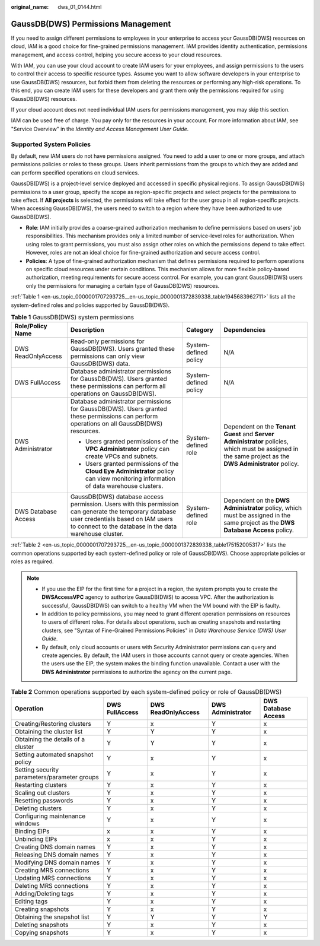 :original_name: dws_01_0144.html

.. _dws_01_0144:

GaussDB(DWS) Permissions Management
===================================

If you need to assign different permissions to employees in your enterprise to access your GaussDB(DWS) resources on cloud, IAM is a good choice for fine-grained permissions management. IAM provides identity authentication, permissions management, and access control, helping you secure access to your cloud resources.

With IAM, you can use your cloud account to create IAM users for your employees, and assign permissions to the users to control their access to specific resource types. Assume you want to allow software developers in your enterprise to use GaussDB(DWS) resources, but forbid them from deleting the resources or performing any high-risk operations. To this end, you can create IAM users for these developers and grant them only the permissions required for using GaussDB(DWS) resources.

If your cloud account does not need individual IAM users for permissions management, you may skip this section.

IAM can be used free of charge. You pay only for the resources in your account. For more information about IAM, see "Service Overview" in the *Identity and Access Management User Guide*.

Supported System Policies
-------------------------

By default, new IAM users do not have permissions assigned. You need to add a user to one or more groups, and attach permissions policies or roles to these groups. Users inherit permissions from the groups to which they are added and can perform specified operations on cloud services.

GaussDB(DWS) is a project-level service deployed and accessed in specific physical regions. To assign GaussDB(DWS) permissions to a user group, specify the scope as region-specific projects and select projects for the permissions to take effect. If **All projects** is selected, the permissions will take effect for the user group in all region-specific projects. When accessing GaussDB(DWS), the users need to switch to a region where they have been authorized to use GaussDB(DWS).

-  **Role**: IAM initially provides a coarse-grained authorization mechanism to define permissions based on users' job responsibilities. This mechanism provides only a limited number of service-level roles for authorization. When using roles to grant permissions, you must also assign other roles on which the permissions depend to take effect. However, roles are not an ideal choice for fine-grained authorization and secure access control.
-  **Policies**: A type of fine-grained authorization mechanism that defines permissions required to perform operations on specific cloud resources under certain conditions. This mechanism allows for more flexible policy-based authorization, meeting requirements for secure access control. For example, you can grant GaussDB(DWS) users only the permissions for managing a certain type of GaussDB(DWS) resources.

:ref:`Table 1 <en-us_topic_0000001707293725__en-us_topic_0000001372839338_table1945683962711>` lists all the system-defined roles and policies supported by GaussDB(DWS).

.. _en-us_topic_0000001707293725__en-us_topic_0000001372839338_table1945683962711:

.. table:: **Table 1** GaussDB(DWS) system permissions

   +---------------------+-------------------------------------------------------------------------------------------------------------------------------------------------------------------------------------------------------+-----------------------+----------------------------------------------------------------------------------------------------------------------------------------------------------+
   | Role/Policy Name    | Description                                                                                                                                                                                           | Category              | Dependencies                                                                                                                                             |
   +=====================+=======================================================================================================================================================================================================+=======================+==========================================================================================================================================================+
   | DWS ReadOnlyAccess  | Read-only permissions for GaussDB(DWS). Users granted these permissions can only view GaussDB(DWS) data.                                                                                              | System-defined policy | N/A                                                                                                                                                      |
   +---------------------+-------------------------------------------------------------------------------------------------------------------------------------------------------------------------------------------------------+-----------------------+----------------------------------------------------------------------------------------------------------------------------------------------------------+
   | DWS FullAccess      | Database administrator permissions for GaussDB(DWS). Users granted these permissions can perform all operations on GaussDB(DWS).                                                                      | System-defined policy | N/A                                                                                                                                                      |
   +---------------------+-------------------------------------------------------------------------------------------------------------------------------------------------------------------------------------------------------+-----------------------+----------------------------------------------------------------------------------------------------------------------------------------------------------+
   | DWS Administrator   | Database administrator permissions for GaussDB(DWS). Users granted these permissions can perform operations on all GaussDB(DWS) resources.                                                            | System-defined role   | Dependent on the **Tenant Guest** and **Server Administrator** policies, which must be assigned in the same project as the **DWS Administrator** policy. |
   |                     |                                                                                                                                                                                                       |                       |                                                                                                                                                          |
   |                     | -  Users granted permissions of the **VPC Administrator** policy can create VPCs and subnets.                                                                                                         |                       |                                                                                                                                                          |
   |                     | -  Users granted permissions of the **Cloud Eye Administrator** policy can view monitoring information of data warehouse clusters.                                                                    |                       |                                                                                                                                                          |
   +---------------------+-------------------------------------------------------------------------------------------------------------------------------------------------------------------------------------------------------+-----------------------+----------------------------------------------------------------------------------------------------------------------------------------------------------+
   | DWS Database Access | GaussDB(DWS) database access permission. Users with this permission can generate the temporary database user credentials based on IAM users to connect to the database in the data warehouse cluster. | System-defined role   | Dependent on the **DWS Administrator** policy, which must be assigned in the same project as the **DWS Database Access** policy.                         |
   +---------------------+-------------------------------------------------------------------------------------------------------------------------------------------------------------------------------------------------------+-----------------------+----------------------------------------------------------------------------------------------------------------------------------------------------------+

:ref:`Table 2 <en-us_topic_0000001707293725__en-us_topic_0000001372839338_table175152005317>` lists the common operations supported by each system-defined policy or role of GaussDB(DWS). Choose appropriate policies or roles as required.

.. note::

   -  If you use the EIP for the first time for a project in a region, the system prompts you to create the **DWSAccessVPC** agency to authorize GaussDB(DWS) to access VPC. After the authorization is successful, GaussDB(DWS) can switch to a healthy VM when the VM bound with the EIP is faulty.
   -  In addition to policy permissions, you may need to grant different operation permissions on resources to users of different roles. For details about operations, such as creating snapshots and restarting clusters, see "Syntax of Fine-Grained Permissions Policies" in *Data Warehouse Service (DWS) User Guide*.
   -  By default, only cloud accounts or users with Security Administrator permissions can query and create agencies. By default, the IAM users in those accounts cannot query or create agencies. When the users use the EIP, the system makes the binding function unavailable. Contact a user with the **DWS Administrator** permissions to authorize the agency on the current page.

.. _en-us_topic_0000001707293725__en-us_topic_0000001372839338_table175152005317:

.. table:: **Table 2** Common operations supported by each system-defined policy or role of GaussDB(DWS)

   +----------------------------------------------+----------------+--------------------+-------------------+---------------------+
   | Operation                                    | DWS FullAccess | DWS ReadOnlyAccess | DWS Administrator | DWS Database Access |
   +==============================================+================+====================+===================+=====================+
   | Creating/Restoring clusters                  | Y              | x                  | Y                 | x                   |
   +----------------------------------------------+----------------+--------------------+-------------------+---------------------+
   | Obtaining the cluster list                   | Y              | Y                  | Y                 | x                   |
   +----------------------------------------------+----------------+--------------------+-------------------+---------------------+
   | Obtaining the details of a cluster           | Y              | Y                  | Y                 | x                   |
   +----------------------------------------------+----------------+--------------------+-------------------+---------------------+
   | Setting automated snapshot policy            | Y              | x                  | Y                 | x                   |
   +----------------------------------------------+----------------+--------------------+-------------------+---------------------+
   | Setting security parameters/parameter groups | Y              | x                  | Y                 | x                   |
   +----------------------------------------------+----------------+--------------------+-------------------+---------------------+
   | Restarting clusters                          | Y              | x                  | Y                 | x                   |
   +----------------------------------------------+----------------+--------------------+-------------------+---------------------+
   | Scaling out clusters                         | Y              | x                  | Y                 | x                   |
   +----------------------------------------------+----------------+--------------------+-------------------+---------------------+
   | Resetting passwords                          | Y              | x                  | Y                 | x                   |
   +----------------------------------------------+----------------+--------------------+-------------------+---------------------+
   | Deleting clusters                            | Y              | x                  | Y                 | x                   |
   +----------------------------------------------+----------------+--------------------+-------------------+---------------------+
   | Configuring maintenance windows              | Y              | x                  | Y                 | x                   |
   +----------------------------------------------+----------------+--------------------+-------------------+---------------------+
   | Binding EIPs                                 | x              | x                  | Y                 | x                   |
   +----------------------------------------------+----------------+--------------------+-------------------+---------------------+
   | Unbinding EIPs                               | x              | x                  | Y                 | x                   |
   +----------------------------------------------+----------------+--------------------+-------------------+---------------------+
   | Creating DNS domain names                    | Y              | x                  | Y                 | x                   |
   +----------------------------------------------+----------------+--------------------+-------------------+---------------------+
   | Releasing DNS domain names                   | Y              | x                  | Y                 | x                   |
   +----------------------------------------------+----------------+--------------------+-------------------+---------------------+
   | Modifying DNS domain names                   | Y              | x                  | Y                 | x                   |
   +----------------------------------------------+----------------+--------------------+-------------------+---------------------+
   | Creating MRS connections                     | Y              | x                  | Y                 | x                   |
   +----------------------------------------------+----------------+--------------------+-------------------+---------------------+
   | Updating MRS connections                     | Y              | x                  | Y                 | x                   |
   +----------------------------------------------+----------------+--------------------+-------------------+---------------------+
   | Deleting MRS connections                     | Y              | x                  | Y                 | x                   |
   +----------------------------------------------+----------------+--------------------+-------------------+---------------------+
   | Adding/Deleting tags                         | Y              | x                  | Y                 | x                   |
   +----------------------------------------------+----------------+--------------------+-------------------+---------------------+
   | Editing tags                                 | Y              | x                  | Y                 | x                   |
   +----------------------------------------------+----------------+--------------------+-------------------+---------------------+
   | Creating snapshots                           | Y              | x                  | Y                 | x                   |
   +----------------------------------------------+----------------+--------------------+-------------------+---------------------+
   | Obtaining the snapshot list                  | Y              | Y                  | Y                 | Y                   |
   +----------------------------------------------+----------------+--------------------+-------------------+---------------------+
   | Deleting snapshots                           | Y              | x                  | Y                 | x                   |
   +----------------------------------------------+----------------+--------------------+-------------------+---------------------+
   | Copying snapshots                            | Y              | x                  | Y                 | x                   |
   +----------------------------------------------+----------------+--------------------+-------------------+---------------------+
